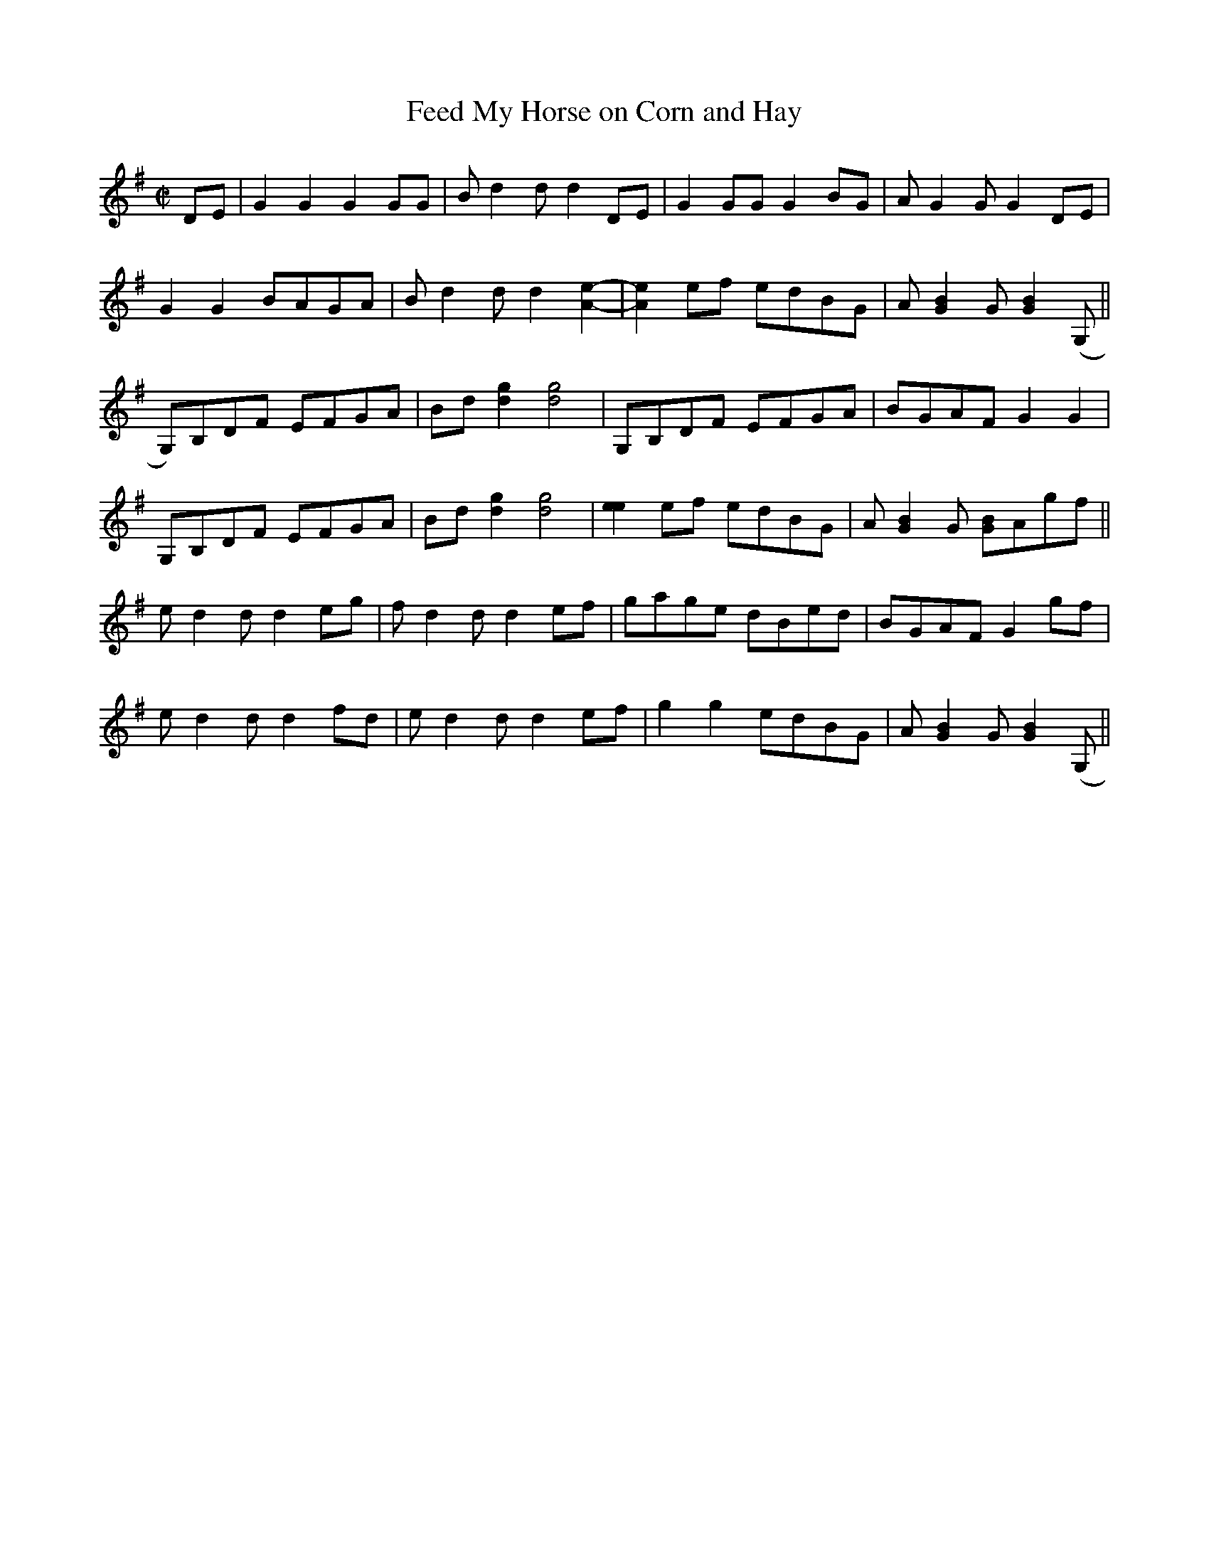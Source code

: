 X:1
T:Feed My Horse on Corn and Hay
M:C|
L:1/8
R:Reel
N:ABCBCBC
S:Buddy Thomas
Z:AK/Fiddler's Companion [from Erynn Marshall's recording]
Z: Contributed 2016-03-09 03:36:33 by Jim Gaskins  fiddleji@comcast.net
K:G
DE|G2G2G2GG|Bd2d d2DE|G2GGG2 BG|AG2G G2DE|
G2G2BAGA|Bd2d d2[A2e2]-|[A2e2] ef edBG|A[G2B2]G[G2B2](G,||
G,)B,DF EFGA|Bd [d2g2][d4g4]|G,B,DF EFGA|BGAF G2G2|
G,B,DF EFGA|Bd [d2g2][d4g4]|[e2e2]ef edBG|A[G2B2]G [GB]Agf||
ed2 d d2eg|f d2d d2 ef|gage dBed|BGAF G2 gf|
ed2 d d2fd|e d2d d2ef|g2g2 edBG|A[G2B2]G[G2B2](G,||"to the 2nd part"
